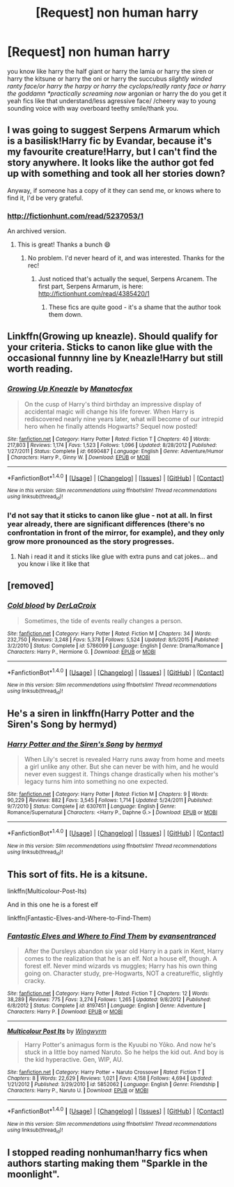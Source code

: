 #+TITLE: [Request] non human harry

* [Request] non human harry
:PROPERTIES:
:Author: ksense2016
:Score: 10
:DateUnix: 1478111469.0
:DateShort: 2016-Nov-02
:FlairText: Request
:END:
you know like harry the half giant or harry the lamia or harry the siren or harry the kitsune or harry the oni or harry the succubus /slightly winded ranty face/or harry the harpy or harry the cyclops/really ranty face or harry the goddamn *practically screaming now/ argonian or harry the do you get it yeah fics like that understand/less agressive face/ /cheery way to young sounding voice with way overboard teethy smile/thank you.


** I was going to suggest Serpens Armarum which is a basilisk!Harry fic by Evandar, because it's my favourite creature!Harry, but I can't find the story anywhere. It looks like the author got fed up with something and took all her stories down?

Anyway, if someone has a copy of it they can send me, or knows where to find it, I'd be very grateful.
:PROPERTIES:
:Author: LeLapinBlanc
:Score: 4
:DateUnix: 1478112775.0
:DateShort: 2016-Nov-02
:END:

*** [[http://fictionhunt.com/read/5237053/1]]

An archived version.
:PROPERTIES:
:Author: teamfireyleader
:Score: 4
:DateUnix: 1478120513.0
:DateShort: 2016-Nov-03
:END:

**** This is great! Thanks a bunch 😄
:PROPERTIES:
:Author: LeLapinBlanc
:Score: 1
:DateUnix: 1478123231.0
:DateShort: 2016-Nov-03
:END:

***** No problem. I'd never heard of it, and was interested. Thanks for the rec!
:PROPERTIES:
:Author: teamfireyleader
:Score: 2
:DateUnix: 1478125153.0
:DateShort: 2016-Nov-03
:END:

****** Just noticed that's actually the sequel, Serpens Arcanem. The first part, Serpens Armarum, is here: [[http://fictionhunt.com/read/4385420/1]]
:PROPERTIES:
:Author: LeLapinBlanc
:Score: 2
:DateUnix: 1478125882.0
:DateShort: 2016-Nov-03
:END:

******* These fics are quite good - it's a shame that the author took them down.
:PROPERTIES:
:Author: Darkenmal
:Score: 1
:DateUnix: 1478147459.0
:DateShort: 2016-Nov-03
:END:


** Linkffn(Growing up kneazle). Should qualify for your criteria. Sticks to canon like glue with the occasional funnny line by Kneazle!Harry but still worth reading.
:PROPERTIES:
:Author: Ch1pp
:Score: 3
:DateUnix: 1478115895.0
:DateShort: 2016-Nov-02
:END:

*** [[http://www.fanfiction.net/s/6690487/1/][*/Growing Up Kneazle/*]] by [[https://www.fanfiction.net/u/2476688/Manatocfox][/Manatocfox/]]

#+begin_quote
  On the cusp of Harry's third birthday an impressive display of accidental magic will change his life forever. When Harry is rediscovered nearly nine years later, what will become of our intrepid hero when he finally attends Hogwarts? Sequel now posted!
#+end_quote

^{/Site/: [[http://www.fanfiction.net/][fanfiction.net]] *|* /Category/: Harry Potter *|* /Rated/: Fiction T *|* /Chapters/: 40 *|* /Words/: 217,803 *|* /Reviews/: 1,174 *|* /Favs/: 1,523 *|* /Follows/: 1,096 *|* /Updated/: 8/28/2012 *|* /Published/: 1/27/2011 *|* /Status/: Complete *|* /id/: 6690487 *|* /Language/: English *|* /Genre/: Adventure/Humor *|* /Characters/: Harry P., Ginny W. *|* /Download/: [[http://www.ff2ebook.com/old/ffn-bot/index.php?id=6690487&source=ff&filetype=epub][EPUB]] or [[http://www.ff2ebook.com/old/ffn-bot/index.php?id=6690487&source=ff&filetype=mobi][MOBI]]}

--------------

*FanfictionBot*^{1.4.0} *|* [[[https://github.com/tusing/reddit-ffn-bot/wiki/Usage][Usage]]] | [[[https://github.com/tusing/reddit-ffn-bot/wiki/Changelog][Changelog]]] | [[[https://github.com/tusing/reddit-ffn-bot/issues/][Issues]]] | [[[https://github.com/tusing/reddit-ffn-bot/][GitHub]]] | [[[https://www.reddit.com/message/compose?to=tusing][Contact]]]

^{/New in this version: Slim recommendations using/ ffnbot!slim! /Thread recommendations using/ linksub(thread_id)!}
:PROPERTIES:
:Author: FanfictionBot
:Score: 1
:DateUnix: 1478115929.0
:DateShort: 2016-Nov-02
:END:


*** I'd not say that it sticks to canon like glue - not at all. In first year already, there are significant differences (there's no confrontation in front of the mirror, for example), and they only grow more pronounced as the story progresses.
:PROPERTIES:
:Author: Starfox5
:Score: 1
:DateUnix: 1478167408.0
:DateShort: 2016-Nov-03
:END:

**** Nah i read it and it sticks like glue with extra puns and cat jokes... and you know i like it like that
:PROPERTIES:
:Author: ksense2016
:Score: 1
:DateUnix: 1478202325.0
:DateShort: 2016-Nov-03
:END:


** [removed]
:PROPERTIES:
:Score: 3
:DateUnix: 1478133203.0
:DateShort: 2016-Nov-03
:END:

*** [[http://www.fanfiction.net/s/5786099/1/][*/Cold blood/*]] by [[https://www.fanfiction.net/u/1679315/DerLaCroix][/DerLaCroix/]]

#+begin_quote
  Sometimes, the tide of events really changes a person.
#+end_quote

^{/Site/: [[http://www.fanfiction.net/][fanfiction.net]] *|* /Category/: Harry Potter *|* /Rated/: Fiction M *|* /Chapters/: 34 *|* /Words/: 232,750 *|* /Reviews/: 3,248 *|* /Favs/: 5,378 *|* /Follows/: 5,524 *|* /Updated/: 8/5/2015 *|* /Published/: 3/2/2010 *|* /Status/: Complete *|* /id/: 5786099 *|* /Language/: English *|* /Genre/: Drama/Romance *|* /Characters/: Harry P., Hermione G. *|* /Download/: [[http://www.ff2ebook.com/old/ffn-bot/index.php?id=5786099&source=ff&filetype=epub][EPUB]] or [[http://www.ff2ebook.com/old/ffn-bot/index.php?id=5786099&source=ff&filetype=mobi][MOBI]]}

--------------

*FanfictionBot*^{1.4.0} *|* [[[https://github.com/tusing/reddit-ffn-bot/wiki/Usage][Usage]]] | [[[https://github.com/tusing/reddit-ffn-bot/wiki/Changelog][Changelog]]] | [[[https://github.com/tusing/reddit-ffn-bot/issues/][Issues]]] | [[[https://github.com/tusing/reddit-ffn-bot/][GitHub]]] | [[[https://www.reddit.com/message/compose?to=tusing][Contact]]]

^{/New in this version: Slim recommendations using/ ffnbot!slim! /Thread recommendations using/ linksub(thread_id)!}
:PROPERTIES:
:Author: FanfictionBot
:Score: 1
:DateUnix: 1478133213.0
:DateShort: 2016-Nov-03
:END:


** He's a siren in linkffn(Harry Potter and the Siren's Song by hermyd)
:PROPERTIES:
:Author: SymphonySamurai
:Score: 2
:DateUnix: 1478134209.0
:DateShort: 2016-Nov-03
:END:

*** [[http://www.fanfiction.net/s/6307611/1/][*/Harry Potter and the Siren's Song/*]] by [[https://www.fanfiction.net/u/1208839/hermyd][/hermyd/]]

#+begin_quote
  When Lily's secret is revealed Harry runs away from home and meets a girl unlike any other. But she can never be with him, and he would never even suggest it. Things change drastically when his mother's legacy turns him into something no one expected.
#+end_quote

^{/Site/: [[http://www.fanfiction.net/][fanfiction.net]] *|* /Category/: Harry Potter *|* /Rated/: Fiction M *|* /Chapters/: 9 *|* /Words/: 90,229 *|* /Reviews/: 882 *|* /Favs/: 3,545 *|* /Follows/: 1,714 *|* /Updated/: 5/24/2011 *|* /Published/: 9/7/2010 *|* /Status/: Complete *|* /id/: 6307611 *|* /Language/: English *|* /Genre/: Romance/Supernatural *|* /Characters/: <Harry P., Daphne G.> *|* /Download/: [[http://www.ff2ebook.com/old/ffn-bot/index.php?id=6307611&source=ff&filetype=epub][EPUB]] or [[http://www.ff2ebook.com/old/ffn-bot/index.php?id=6307611&source=ff&filetype=mobi][MOBI]]}

--------------

*FanfictionBot*^{1.4.0} *|* [[[https://github.com/tusing/reddit-ffn-bot/wiki/Usage][Usage]]] | [[[https://github.com/tusing/reddit-ffn-bot/wiki/Changelog][Changelog]]] | [[[https://github.com/tusing/reddit-ffn-bot/issues/][Issues]]] | [[[https://github.com/tusing/reddit-ffn-bot/][GitHub]]] | [[[https://www.reddit.com/message/compose?to=tusing][Contact]]]

^{/New in this version: Slim recommendations using/ ffnbot!slim! /Thread recommendations using/ linksub(thread_id)!}
:PROPERTIES:
:Author: FanfictionBot
:Score: 1
:DateUnix: 1478134223.0
:DateShort: 2016-Nov-03
:END:


** This sort of fits. He is a kitsune.

linkffn(Multicolour-Post-Its)

And in this one he is a forest elf

linkffn(Fantastic-Elves-and-Where-to-Find-Them)
:PROPERTIES:
:Author: prism1234
:Score: 2
:DateUnix: 1478172814.0
:DateShort: 2016-Nov-03
:END:

*** [[http://www.fanfiction.net/s/8197451/1/][*/Fantastic Elves and Where to Find Them/*]] by [[https://www.fanfiction.net/u/651163/evansentranced][/evansentranced/]]

#+begin_quote
  After the Dursleys abandon six year old Harry in a park in Kent, Harry comes to the realization that he is an elf. Not a house elf, though. A forest elf. Never mind wizards vs muggles; Harry has his own thing going on. Character study, pre-Hogwarts, NOT a creature!fic, slightly cracky.
#+end_quote

^{/Site/: [[http://www.fanfiction.net/][fanfiction.net]] *|* /Category/: Harry Potter *|* /Rated/: Fiction T *|* /Chapters/: 12 *|* /Words/: 38,289 *|* /Reviews/: 775 *|* /Favs/: 3,274 *|* /Follows/: 1,265 *|* /Updated/: 9/8/2012 *|* /Published/: 6/8/2012 *|* /Status/: Complete *|* /id/: 8197451 *|* /Language/: English *|* /Genre/: Adventure *|* /Characters/: Harry P. *|* /Download/: [[http://www.ff2ebook.com/old/ffn-bot/index.php?id=8197451&source=ff&filetype=epub][EPUB]] or [[http://www.ff2ebook.com/old/ffn-bot/index.php?id=8197451&source=ff&filetype=mobi][MOBI]]}

--------------

[[http://www.fanfiction.net/s/5852062/1/][*/Multicolour Post Its/*]] by [[https://www.fanfiction.net/u/108887/Wingwyrm][/Wingwyrm/]]

#+begin_quote
  Harry Potter's animagus form is the Kyuubi no Yōko. And now he's stuck in a little boy named Naruto. So he helps the kid out. And boy is the kid hyperactive. Gen, WIP, AU.
#+end_quote

^{/Site/: [[http://www.fanfiction.net/][fanfiction.net]] *|* /Category/: Harry Potter + Naruto Crossover *|* /Rated/: Fiction T *|* /Chapters/: 8 *|* /Words/: 22,629 *|* /Reviews/: 1,021 *|* /Favs/: 4,158 *|* /Follows/: 4,694 *|* /Updated/: 1/21/2012 *|* /Published/: 3/29/2010 *|* /id/: 5852062 *|* /Language/: English *|* /Genre/: Friendship *|* /Characters/: Harry P., Naruto U. *|* /Download/: [[http://www.ff2ebook.com/old/ffn-bot/index.php?id=5852062&source=ff&filetype=epub][EPUB]] or [[http://www.ff2ebook.com/old/ffn-bot/index.php?id=5852062&source=ff&filetype=mobi][MOBI]]}

--------------

*FanfictionBot*^{1.4.0} *|* [[[https://github.com/tusing/reddit-ffn-bot/wiki/Usage][Usage]]] | [[[https://github.com/tusing/reddit-ffn-bot/wiki/Changelog][Changelog]]] | [[[https://github.com/tusing/reddit-ffn-bot/issues/][Issues]]] | [[[https://github.com/tusing/reddit-ffn-bot/][GitHub]]] | [[[https://www.reddit.com/message/compose?to=tusing][Contact]]]

^{/New in this version: Slim recommendations using/ ffnbot!slim! /Thread recommendations using/ linksub(thread_id)!}
:PROPERTIES:
:Author: FanfictionBot
:Score: 1
:DateUnix: 1478172858.0
:DateShort: 2016-Nov-03
:END:


** I stopped reading nonhuman!harry fics when authors starting making them "Sparkle in the moonlight".
:PROPERTIES:
:Author: Skeletickles
:Score: 2
:DateUnix: 1478178832.0
:DateShort: 2016-Nov-03
:END:
